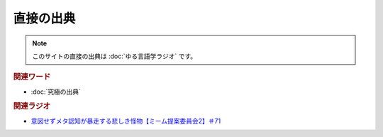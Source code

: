 直接の出典
==============
.. note:: 
  このサイトの直接の出典は :doc:`ゆる言語学ラジオ` です。

.. rubric:: 関連ワード
* :doc:`究極の出典` 

.. rubric:: 関連ラジオ
* `意図せずメタ認知が暴走する悲しき怪物【ミーム提案委員会2】＃71`_

.. _意図せずメタ認知が暴走する悲しき怪物【ミーム提案委員会2】＃71: https://www.youtube.com/watch?v=sj7eer2tArs




